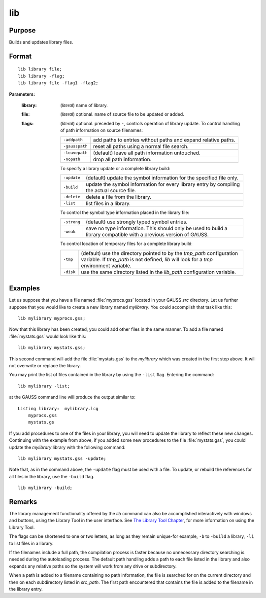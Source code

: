 
lib
==============================================

Purpose
----------------

Builds and updates library files.

.. _lib:
.. index:: lib

Format
----------------

::

    lib library file;
    lib library -flag;
    lib library file -flag1 -flag2;

**Parameters:**

    :library: (*literal*) name of library.
    :file: (*literal*) optional. name of source file to be updated or added.
    :flags: (*literal*) optional. preceded by ``-``, controls operation of library update. To control handling of path information on source filenames:
    
        .. csv-table::
            :widths: auto
    
            "``-addpath``", "add paths to entries without paths and expand relative paths."
            "``-gausspath``", "reset all paths using a normal file search."
            "``-leavepath``", "(default) leave all path information untouched."
            "``-nopath``", "drop all path information."
    
        To specify a library update or a complete library build:
    
        .. csv-table::
            :widths: auto
    
            "``-update``", "(default) update the symbol information for the specified file only."
            "``-build``", "update the symbol information for every library entry by compiling the actual source file."
            "``-delete``", "delete a file from the library."
            "``-list``", "list files in a library."
    
        To control the symbol type information placed in the library file:
    
        .. csv-table::
            :widths: auto
    
            "``-strong``", "(default) use strongly typed symbol entries."
            "``-weak``", "save no type information. This should only be used to build a library compatible with a previous version of GAUSS."
    
        To control location of temporary files for a complete library build:
    
        .. csv-table::
            :widths: auto
    
            "``-tmp``", "(default) use the directory pointed to by the *tmp_path* configuration variable. If *tmp_path* is not defined, `lib` will look for a *tmp* environment variable."
            "``-disk``", "use the same directory listed in the *lib_path* configuration variable."

Examples
----------------

Let us suppose that you have a file named :file:`myprocs.gss` located in your GAUSS `src` directory. Let us further suppose that you would like to create a new library named *mylibrary*. You could accomplish that task like this:

::

    lib mylibrary myprocs.gss;

Now that this library has been created, you could add other files in the same manner. To add a file named :file:`mystats.gss` would look like this:

::

    lib mylibrary mystats.gss;

This second command will add the file :file:`mystats.gss` to the *mylibrary* which was created in the first step above. It will not overwrite or replace the library.

You may print the list of files contained in the library by using the ``-list`` flag. Entering the command:

::

    lib mylibrary -list;

at the GAUSS command line will produce the output similar to:

::

    Listing library:  mylibrary.lcg
        myprocs.gss
        mystats.gs

If you add procedures to one of the files in your library, you will need to update the library to reflect these new changes. Continuing with the example from above, if you added some new procedures to the file :file:`mystats.gss`, you could update the *mylibrary* library with the following command:

::

    lib mylibrary mystats.gss -update;

Note that, as in the command above, the ``-update`` flag must be used with a file. To update, or rebuild the references for all files in the library, use the ``-build`` flag.

::

    lib mylibrary -build;

Remarks
-------

The library management functionality offered by the `lib` command can also
be accomplished interactively with windows and buttons, using the
Library Tool in the user interface. See `The Library Tool Chapter <LT-LibraryTool.html>`_,
for more information on using the Library Tool.

The flags can be shortened to one or two letters, as long as they remain
unique-for example, ``-b`` to ``-build`` a library, ``-li`` to list files in a
library.

If the filenames include a full path, the compilation process is faster
because no unnecessary directory searching is needed during the
autoloading process. The default path handling adds a path to each file
listed in the library and also expands any relative paths so the system
will work from any drive or subdirectory.

When a path is added to a filename containing no path information, the
file is searched for on the current directory and then on each
subdirectory listed in *src_path*. The first path encountered that
contains the file is added to the filename in the library entry.

.. seealso:: Keyword `library`
